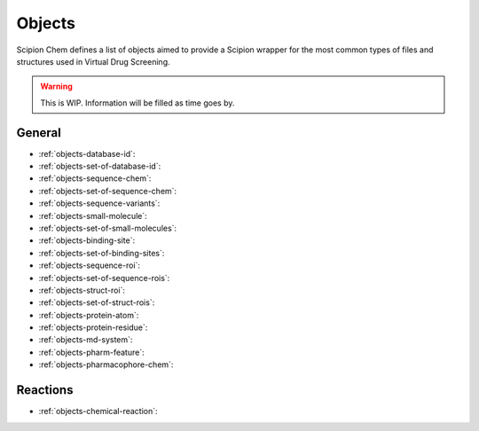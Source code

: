 .. _objects:

#########################
Objects
#########################
Scipion Chem defines a list of objects aimed to provide a Scipion wrapper for the most common types of files and structures 
used in Virtual Drug Screening.

.. warning::
    This is WIP. Information will be filled as time goes by.

General
=======================

- :ref:`objects-database-id`: 

- :ref:`objects-set-of-database-id`: 

- :ref:`objects-sequence-chem`: 

- :ref:`objects-set-of-sequence-chem`: 

- :ref:`objects-sequence-variants`: 

- :ref:`objects-small-molecule`: 

- :ref:`objects-set-of-small-molecules`: 

- :ref:`objects-binding-site`: 

- :ref:`objects-set-of-binding-sites`: 

- :ref:`objects-sequence-roi`: 

- :ref:`objects-set-of-sequence-rois`: 

- :ref:`objects-struct-roi`: 

- :ref:`objects-set-of-struct-rois`: 

- :ref:`objects-protein-atom`: 

- :ref:`objects-protein-residue`: 

- :ref:`objects-md-system`: 

- :ref:`objects-pharm-feature`: 

- :ref:`objects-pharmacophore-chem`: 

Reactions
=======================

- :ref:`objects-chemical-reaction`: 
